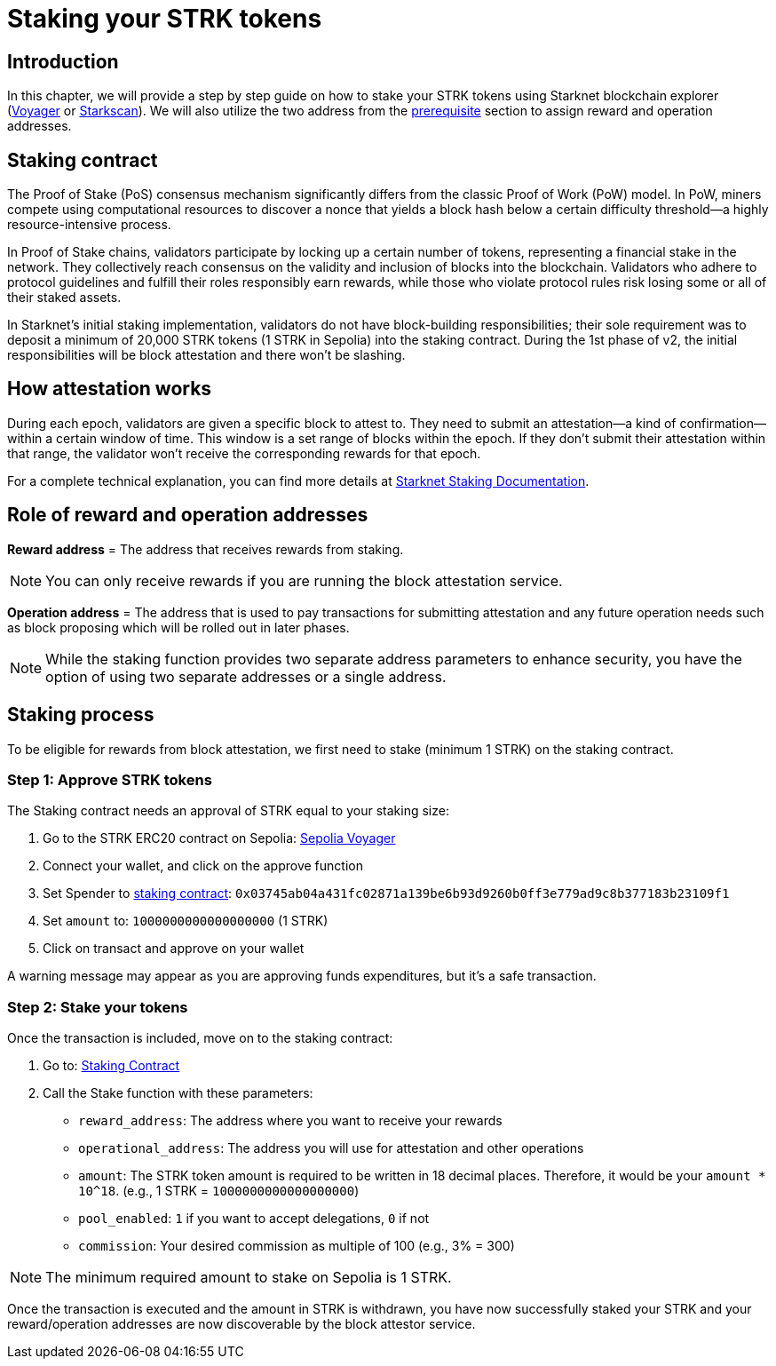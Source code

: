 [id="validator_guide_stake"]
= Staking your STRK tokens

== Introduction

In this chapter, we will provide a step by step guide on how to stake your STRK tokens using Starknet blockchain explorer (https://voyager.online/[Voyager^] or https://starkscan.co/[Starkscan^]). We will also utilize the two address from the xref:prerequisite.adoc[prerequisite] section to assign reward and operation addresses. 

== Staking contract

The Proof of Stake (PoS) consensus mechanism significantly differs from the classic Proof of Work (PoW) model. In PoW, miners compete using computational resources to discover a nonce that yields a block hash below a certain difficulty threshold—a highly resource-intensive process.

In Proof of Stake chains, validators participate by locking up a certain number of tokens, representing a financial stake in the network. They collectively reach consensus on the validity and inclusion of blocks into the blockchain. Validators who adhere to protocol guidelines and fulfill their roles responsibly earn rewards, while those who violate protocol rules risk losing some or all of their staked assets.

In Starknet's initial staking implementation, validators do not have block-building responsibilities; their sole requirement was to deposit a minimum of 20,000 STRK tokens (1 STRK in Sepolia) into the staking contract. During the 1st phase of v2, the initial responsibilities will be block attestation and there won't be slashing.

== How attestation works

During each epoch, validators are given a specific block to attest to. They need to submit an attestation—a kind of confirmation—within a certain window of time. This window is a set range of blocks within the epoch. If they don't submit their attestation within that range, the validator won't receive the corresponding rewards for that epoch.

For a complete technical explanation, you can find more details at https://docs.starknet.io/architecture-and-concepts/staking/#responsibilities[Starknet Staking Documentation^].

== Role of reward and operation addresses

*Reward address* = The address that receives rewards from staking.

[NOTE]
====
You can only receive rewards if you are running the block attestation service. 
====

*Operation address* = The address that is used to pay transactions for submitting attestation and any future operation needs such as block proposing which will be rolled out in later phases. 

[NOTE]
====
While the staking function provides two separate address parameters to enhance security, you have the option of using two separate addresses or a single address.  
====

== Staking process

To be eligible for rewards from block attestation, we first need to stake (minimum 1 STRK) on the staking contract.

=== Step 1: Approve STRK tokens

The Staking contract needs an approval of STRK equal to your staking size:

1. Go to the STRK ERC20 contract on Sepolia: https://sepolia.voyager.online/token/0x04718f5a0fc34cc1af16a1cdee98ffb20c31f5cd61d6ab07201858f4287c938d#writeFunctions[Sepolia Voyager^]
2. Connect your wallet, and click on the approve function
3. Set Spender to https://docs.starknet.io/resources/chain-info/#staking[staking contract^]: `0x03745ab04a431fc02871a139be6b93d9260b0ff3e779ad9c8b377183b23109f1` 
4. Set `amount` to: `1000000000000000000` (1 STRK)
5. Click on transact and approve on your wallet

A warning message may appear as you are approving funds expenditures, but it's a safe transaction.

=== Step 2: Stake your tokens

Once the transaction is included, move on to the staking contract:

1. Go to: https://sepolia.voyager.online/contract/0x03745ab04a431fc02871a139be6b93d9260b0ff3e779ad9c8b377183b23109f1#writeContract[Staking Contract^]
2. Call the Stake function with these parameters:
   * `reward_address`: The address where you want to receive your rewards
   * `operational_address`: The address you will use for attestation and other operations
   * `amount`: The STRK token amount is required to be written in 18 decimal places. Therefore, it would be your `amount * 10^18`. (e.g., 1 STRK = `1000000000000000000`) 
   * `pool_enabled`: `1` if you want to accept delegations, `0` if not
   * `commission`: Your desired commission as multiple of 100 (e.g., 3% = 300)

[NOTE]
====
The minimum required amount to stake on Sepolia is 1 STRK. 
====

Once the transaction is executed and the amount in STRK is withdrawn, you have now successfully staked your STRK and your reward/operation addresses are now discoverable by the block attestor service. 

